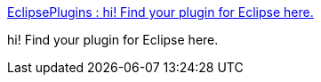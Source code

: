 :jbake-type: post
:jbake-status: published
:jbake-title: EclipsePlugins : hi! Find your plugin for Eclipse here.
:jbake-tags: programming,software,freeware,library,java,eclipse,plugin,_mois_avr.,_année_2005
:jbake-date: 2005-04-01
:jbake-depth: ../
:jbake-uri: shaarli/1112363580000.adoc
:jbake-source: https://nicolas-delsaux.hd.free.fr/Shaarli?searchterm=http%3A%2F%2Feclipse-plugins.2y.net%2Feclipse%2F&searchtags=programming+software+freeware+library+java+eclipse+plugin+_mois_avr.+_ann%C3%A9e_2005
:jbake-style: shaarli

http://eclipse-plugins.2y.net/eclipse/[EclipsePlugins : hi! Find your plugin for Eclipse here.]

hi! Find your plugin for Eclipse here.
